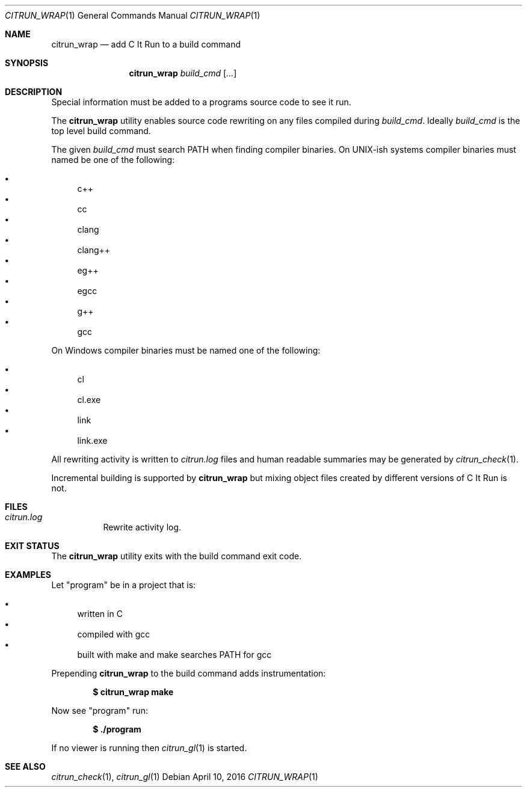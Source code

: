 .\"
.\" Copyright (c) 2016 Kyle Milz <kyle@0x30.net>
.\"
.\" Permission to use, copy, modify, and distribute this software for any
.\" purpose with or without fee is hereby granted, provided that the above
.\" copyright notice and this permission notice appear in all copies.
.\"
.\" THE SOFTWARE IS PROVIDED "AS IS" AND THE AUTHOR DISCLAIMS ALL WARRANTIES
.\" WITH REGARD TO THIS SOFTWARE INCLUDING ALL IMPLIED WARRANTIES OF
.\" MERCHANTABILITY AND FITNESS. IN NO EVENT SHALL THE AUTHOR BE LIABLE FOR
.\" ANY SPECIAL, DIRECT, INDIRECT, OR CONSEQUENTIAL DAMAGES OR ANY DAMAGES
.\" WHATSOEVER RESULTING FROM LOSS OF USE, DATA OR PROFITS, WHETHER IN AN
.\" ACTION OF CONTRACT, NEGLIGENCE OR OTHER TORTIOUS ACTION, ARISING OUT OF
.\" OR IN CONNECTION WITH THE USE OR PERFORMANCE OF THIS SOFTWARE.
.\"
.Dd $Mdocdate: April 10 2016 $
.Dt CITRUN_WRAP 1
.Os
.Sh NAME
.Nm citrun_wrap
.Nd add C It Run to a build command
.Sh SYNOPSIS
.Nm
.Ar build_cmd
.Op Ar ...
.Sh DESCRIPTION
Special information must be added to a programs source code to see it run.
.Pp
The
.Nm
utility enables source code rewriting on any files compiled during
.Ar build_cmd .
Ideally
.Ar build_cmd
is the top level build command.
.Pp
The given
.Ar build_cmd
must search
.Ev PATH
when finding compiler binaries.
On UNIX-ish systems compiler binaries must named be one of the following:
.Pp
.Bl -bullet -compact
.It
c++
.It
cc
.It
clang
.It
clang++
.It
eg++
.It
egcc
.It
g++
.It
gcc
.El
.Pp
On Windows compiler binaries must be named one of the following:
.Pp
.Bl -bullet -compact
.It
cl
.It
cl.exe
.It
link
.It
link.exe
.El
.Pp
All rewriting activity is written to
.Pa citrun.log
files and human readable summaries may be generated by
.Xr citrun_check 1 .
.Pp
Incremental building is supported by
.Nm
but mixing object files created by different
versions of C It Run is not.
.Sh FILES
.Bl -tag -width Ds
.It Pa citrun.log
Rewrite activity log.
.El
.Sh EXIT STATUS
The
.Nm
utility exits with the build command exit code.
.Sh EXAMPLES
Let
.Qq program
be in a project that is:
.Pp
.Bl -bullet -compact
.It
written in C
.It
compiled with gcc
.It
built with make and make searches PATH for gcc
.El
.Pp
Prepending
.Nm
to the build command adds instrumentation:
.Pp
.Dl $ citrun_wrap make
.Pp
Now see
.Qq program
run:
.Pp
.Dl $ ./program
.Pp
If no viewer is running then
.Xr citrun_gl 1
is started.
.Sh SEE ALSO
.Xr citrun_check 1 ,
.Xr citrun_gl 1
